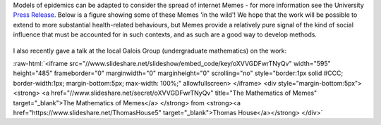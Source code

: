 .. title: Mathematics of Memes
.. slug: mathematics-of-memes
.. date: 2017-09-20 12:38:56 UTC
.. tags: 
.. category: 
.. link: 
.. description: 
.. type: text
.. has_math: true

.. role:: raw-html(raw)
   :format: html

Models of epidemics can be adapted to consider the spread of internet Memes - for more information see
the University `Press Release
<http://www.manchester.ac.uk/discover/news/the-maths-behind-memes-why-numbers-could-help-us-predict-an-internet-sensation/>`__.
Below is a figure showing some of these Memes 'in the wild'! We hope that the work will be possible to extend
to more substantial health-related behaviours, but Memes provide a relatively pure signal of the kind
of social influence that must be accounted for in such contexts, and as such are a good way to develop methods.

.. figure:: ../fig1.png
   :figwidth: 480px
   :alt: Memes considered in the paper

I also recently gave a talk at the local Galois Group (undergraduate mathematics) on the work:

:raw-html:`<iframe src="//www.slideshare.net/slideshow/embed_code/key/oXVVGDFwrTNyQv" width="595" height="485" frameborder="0" marginwidth="0" marginheight="0" scrolling="no" style="border:1px solid #CCC; border-width:1px; margin-bottom:5px; max-width: 100%;" allowfullscreen> </iframe> <div style="margin-bottom:5px"> <strong> <a href="//www.slideshare.net/secret/oXVVGDFwrTNyQv" title="The Mathematics of Memes" target="_blank">The Mathematics of Memes</a> </strong> from <strong><a href="https://www.slideshare.net/ThomasHouse5" target="_blank">Thomas House</a></strong> </div>`

